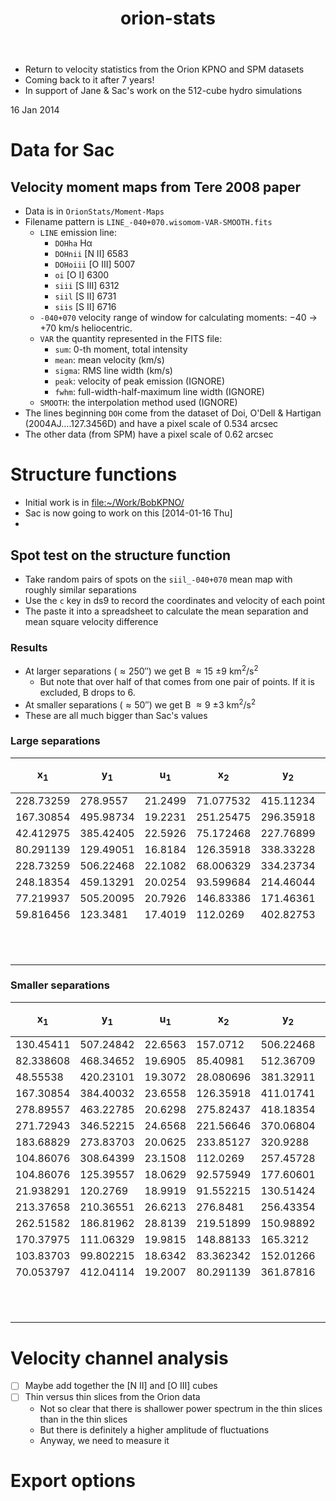 + Return to velocity statistics from the Orion KPNO and SPM datasets
+ Coming back to it after 7 years!
+ In support of Jane & Sac's work on the 512-cube hydro simulations

16 Jan 2014


* Data for Sac

** Velocity moment maps from Tere 2008 paper
:PROPERTIES:
:EXPORT_FILE_NAME: Moment-Maps/README
:END:
+ Data is in =OrionStats/Moment-Maps=
+ Filename pattern is =LINE_-040+070.wisomom-VAR-SMOOTH.fits=
  + =LINE= emission line:
    + =DOHha= H\alpha
    + =DOHnii= [N II] 6583
    + =DOHoiii= [O III] 5007
    + =oi= [O I] 6300
    + =siii= [S III] 6312
    + =siil= [S II] 6731
    + =siis= [S II] 6716
  + =-040+070= velocity range of window for calculating moments: \minus{}40 \to +70 km/s heliocentric.
  + =VAR= the quantity represented in the FITS file:
    + =sum=: 0-th moment, total intensity
    + =mean=: mean velocity (km/s)
    + =sigma=: RMS line width (km/s)
    + =peak=: velocity of peak emission (IGNORE)
    + =fwhm=: full-width-half-maximum line width (IGNORE)
  + =SMOOTH=: the interpolation method used (IGNORE)
+ The lines beginning =DOH= come from the dataset of Doi, O'Dell & Hartigan (2004AJ....127.3456D) and have a pixel scale of 0.534 arcsec
+ The other data (from SPM) have a pixel scale of 0.62 arcsec



* Structure functions
+ Initial work is in [[file:~/Work/BobKPNO/]]
+ Sac is now going to work on this [2014-01-16 Thu]
+ 


** Spot test on the structure function
:PROPERTIES:
:EXPORT_FILE_NAME: spot-test
:END:


+ Take random pairs of spots on the =siil_-040+070= mean map with roughly similar separations
+ Use the =c= key in ds9 to record the coordinates and velocity of each point
+ The paste it into a spreadsheet to calculate the mean separation and mean square velocity difference


*** Results
+ At larger separations (\approx 250\prime\prime) we get B \approx 15 \pm 9 km^{2}/s^{2}
  + But note that over half of that comes from one pair of points.  If it is excluded, B drops to 6.
+ At smaller separations (\approx 50\prime\prime) we get B \approx 9 \pm 3 km^{2}/s^{2}
+ These are all much bigger than Sac's values

***  Large separations

|        x_{1} |        y_{1} |      u_{1} |        x_{2} |        y_{2} |      u_{2} | (dx^{2} + dy^{2})^{1/2} |        (du)^{2} |
|-----------+-----------+---------+-----------+-----------+---------+----------------+--------------|
| 228.73259 |  278.9557 | 21.2499 | 71.077532 | 415.11234 | 19.0336 |          208.3 |          4.9 |
| 167.30854 | 495.98734 | 19.2231 | 251.25475 | 296.35918 | 20.6113 |          216.6 |          1.9 |
| 42.412975 | 385.42405 | 22.5926 | 75.172468 | 227.76899 | 24.0808 |          161.0 |          2.2 |
| 80.291139 | 129.49051 | 16.8184 | 126.35918 | 338.33228 | 25.6361 |          213.9 |         77.8 |
| 228.73259 | 506.22468 | 22.1082 | 68.006329 | 334.23734 | 22.0526 |          235.4 |         3e-3 |
| 248.18354 | 459.13291 | 20.0254 | 93.599684 | 214.46044 | 22.7409 |          289.4 |          7.4 |
| 77.219937 | 505.20095 | 20.7926 | 146.83386 | 171.46361 | 23.7882 |          340.9 |          9.0 |
| 59.816456 |  123.3481 | 17.4019 |  112.0269 | 402.82753 | 21.9822 |          284.3 |         21.0 |
|-----------+-----------+---------+-----------+-----------+---------+----------------+--------------|
|           |           |         |           |           |         | 243.7 +/- 20.3 | 15.5 +/- 9.2 |
#+TBLFM: $7=sqrt(($1 - $4)**2 + ($2 - $5)**2);f1::$8=($3 - $6)**2;f1::@10$7..@10$8=vmeane(@I..@II);f1

*** Smaller separations

|        x_{1} |        y_{1} |      u_{1} |        x_{2} |        y_{2} |      u_{2} | (dx^{2} + dy^{2})^{1/2} |       (du)^{2} |
|-----------+-----------+---------+-----------+-----------+---------+----------------+-------------|
| 130.45411 | 507.24842 | 22.6563 |  157.0712 | 506.22468 | 20.5858 |           26.6 |         4.3 |
| 82.338608 | 468.34652 | 19.6905 |  85.40981 | 512.36709 | 20.9023 |           44.1 |         1.5 |
|  48.55538 | 420.23101 | 19.3072 | 28.080696 | 381.32911 | 22.3716 |           44.0 |         9.4 |
| 167.30854 | 384.40032 | 23.6558 | 126.35918 | 411.01741 | 23.4309 |           48.8 |        5e-2 |
| 278.89557 | 463.22785 | 20.6298 | 275.82437 | 418.18354 | 18.7398 |           45.1 |         3.6 |
| 271.72943 | 346.52215 | 24.6568 | 221.56646 | 370.06804 | 20.5589 |           55.4 |        16.8 |
| 183.68829 | 273.83703 | 20.0625 | 233.85127 |  320.9288 | 24.9549 |           68.8 |        23.9 |
| 104.86076 | 308.64399 | 23.1508 |  112.0269 | 257.45728 | 20.3042 |           51.7 |         8.1 |
| 104.86076 | 125.39557 | 18.0629 | 92.575949 | 177.60601 | 18.6064 |           53.6 |         0.3 |
| 21.938291 |  120.2769 | 18.9919 | 91.552215 | 130.51424 | 17.5816 |           70.4 |         2.0 |
| 213.37658 | 210.36551 | 26.6213 |  276.8481 | 256.43354 | 19.7478 |           78.4 |        47.2 |
| 262.51582 | 186.81962 | 28.8139 | 219.51899 | 150.98892 | 27.2194 |           56.0 |         2.5 |
| 170.37975 | 111.06329 | 19.9815 | 148.88133 |  165.3212 | 22.7654 |           58.4 |         7.8 |
| 103.83703 | 99.802215 | 18.6342 | 83.362342 | 152.01266 | 17.2948 |           56.1 |         1.8 |
| 70.053797 | 412.04114 | 19.2007 | 80.291139 | 361.87816 | 22.4601 |           51.2 |        10.6 |
|-----------+-----------+---------+-----------+-----------+---------+----------------+-------------|
|           |           |         |           |           |         |   53.9 +/- 3.2 | 9.3 +/- 3.2 |
#+TBLFM: $7=sqrt(($1 - $4)**2 + ($2 - $5)**2);f1::$8=($3 - $6)**2;f1::@17$7..@17$8=vmeane(@I..@II);f1

* Velocity channel analysis
+ [ ] Maybe add together the [N II] and [O III] cubes
+ [ ] Thin versus thin slices from the Orion data
  + Not so clear that there is shallower power spectrum in the thin slices than in the thin slices
  + But there is definitely a higher amplitude of fluctuations
  + Anyway, we need to measure it

* Export options 

#+TITLE: orion-stats
#+OPTIONS: ':nil *:t -:t ::t <:t H:3 \n:nil ^:{} arch:headline
#+OPTIONS: author:t c:nil creator:comment d:(not "LOGBOOK") date:t
#+OPTIONS: e:t email:nil f:t inline:t num:nil p:nil pri:nil stat:t
#+OPTIONS: tags:t tasks:t tex:t timestamp:t toc:nil todo:t |:t
#+DESCRIPTION:
#+EXCLUDE_TAGS: noexport
#+KEYWORDS:
#+LANGUAGE: en
#+SELECT_TAGS: export
